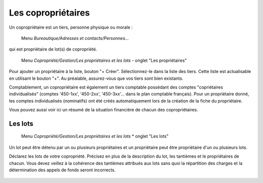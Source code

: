Les copropriétaires
===================
Un copropriétaire est un tiers, personne physique ou morale :

    Menu *Bureautique/Adresses et contacts/Personnes...*

qui est propriétaire de lot(s) de copropriété.

    Menu *Copropriété/Gestion/Les propriétaires et les lots* - onglet "Les propriétaires"

Pour ajouter un propriétaire à la liste, bouton "+ Créer".
Sélectionnez-le dans la liste des tiers. Cette liste est actualisable en utilisant le bouton "+". Au préalable, assurez-vous que vos tiers sont bien existants.

Comptablement, un copropriétaire est également un tiers comptable possédant des comptes "copriétaires individualisés" (comptes '450-1xx', '450-2xx', '450-3xx'... dans le plan comptable français). Pour un propriétaire donné, les comptes individualisés (nominatifs) ont été créés automatiquement lors de la création de la fiche du propriétaire.

Vous pouvez aussi voir ici un résumé de la situation financière de chacun des copropriétaires.

Les lots
--------

    Menu *Copropriété/Gestion/Les propriétaires et les lots* * onglet "Les lots"
    
Un lot peut être détenu par un ou plusieurs propriétaires et un propriétaire peut être propriétaire d'un ou plusieurs lots. 

Déclarez les lots de votre copropriété.
Précisez en plus de la description du lot, les tantièmes et le propriétaires de chacun.
Vous devez veillez à la cohérence des tantièmes attribués aux lots sans quoi la répartition des charges et la détermination des appels de fonds seront incorrects.

    .. image:: set_owner.png

    
